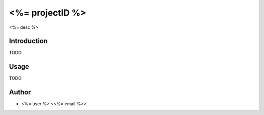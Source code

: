 ****************
<%= projectID %>
****************

.. image:: http://www.repostatus.org/badges/latest/active.svg
   :target: http://www.repostatus.org/#active
.. image:: https://travis-ci.org/<%= gituser %>/<%= projectID %>.svg?branch=master
   :target: https://travis-ci.org/<%= gituser %>/<%= projectID %>/
.. image:: https://codecov.io/gh/<%= gituser %>/<%= projectID %>/branch/master/graph/badge.svg
   :target: https://codecov.io/gh/<%= gituser %>/<%= projectID %>
.. image:: https://readthedocs.org/projects/<%= projectID %>/badge/?version=latest
   :target: http://<%= projectID %>.readthedocs.io/en/latest/?badge=latest


<%= desc %>

Introduction
============

TODO

Usage
============

TODO

Author
======

- <%= user %> <<%= email %>>


